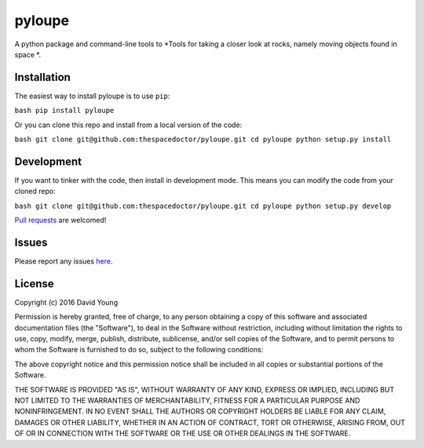 pyloupe
===========================

A python package and command-line tools to *Tools for taking a closer look at rocks, namely moving objects found in space *.

Installation
------------

The easiest way to install pyloupe is to use
``pip``:

``bash pip install pyloupe``

Or you can clone this repo and install from a local version of the code:

``bash git clone git@github.com:thespacedoctor/pyloupe.git cd pyloupe python setup.py install``

Development
-----------

If you want to tinker with the code, then install in development mode.
This means you can modify the code from your cloned repo:

``bash git clone git@github.com:thespacedoctor/pyloupe.git cd pyloupe python setup.py develop``

`Pull
requests <https://github.com/thespacedoctor/pyloupe/pulls>`__
are welcomed!

Issues
------

Please report any issues
`here <https://github.com/thespacedoctor/pyloupe/issues>`__.

License
-------

Copyright (c) 2016 David Young

Permission is hereby granted, free of charge, to any person obtaining a
copy of this software and associated documentation files (the
"Software"), to deal in the Software without restriction, including
without limitation the rights to use, copy, modify, merge, publish,
distribute, sublicense, and/or sell copies of the Software, and to
permit persons to whom the Software is furnished to do so, subject to
the following conditions:

The above copyright notice and this permission notice shall be included
in all copies or substantial portions of the Software.

THE SOFTWARE IS PROVIDED "AS IS", WITHOUT WARRANTY OF ANY KIND, EXPRESS
OR IMPLIED, INCLUDING BUT NOT LIMITED TO THE WARRANTIES OF
MERCHANTABILITY, FITNESS FOR A PARTICULAR PURPOSE AND NONINFRINGEMENT.
IN NO EVENT SHALL THE AUTHORS OR COPYRIGHT HOLDERS BE LIABLE FOR ANY
CLAIM, DAMAGES OR OTHER LIABILITY, WHETHER IN AN ACTION OF CONTRACT,
TORT OR OTHERWISE, ARISING FROM, OUT OF OR IN CONNECTION WITH THE
SOFTWARE OR THE USE OR OTHER DEALINGS IN THE SOFTWARE.
